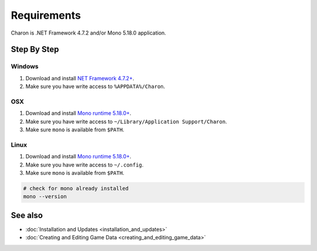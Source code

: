 Requirements
============

Charon is .NET Framework 4.7.2 and/or Mono 5.18.0 application.

Step By Step
------------

Windows
^^^^^^^

1. Download and install `NET Framework 4.7.2+ <https://dotnet.microsoft.com/en-us/download/dotnet-framework/net472>`_.
2. Make sure you have write access to ``%APPDATA%/Charon``.

OSX
^^^

1. Download and install `Mono runtime 5.18.0+ <http://www.mono-project.com/download/#download-mac>`_.
2. Make sure you have write access to ``~/Library/Application Support/Charon``.
3. Make sure ``mono`` is available from ``$PATH``.

Linux
^^^^^

1. Download and install `Mono runtime 5.18.0+ <https://www.mono-project.com/download/stable/#download-lin>`_.
2. Make sure you have write access to ``~/.config``.
3. Make sure ``mono`` is available from ``$PATH``.

.. code-block:: bash

    # check for mono already installed
    mono --version
    
See also
--------

- :doc:`Installation and Updates <installation_and_updates>`
- :doc:`Creating and Editing Game Data <creating_and_editing_game_data>`
